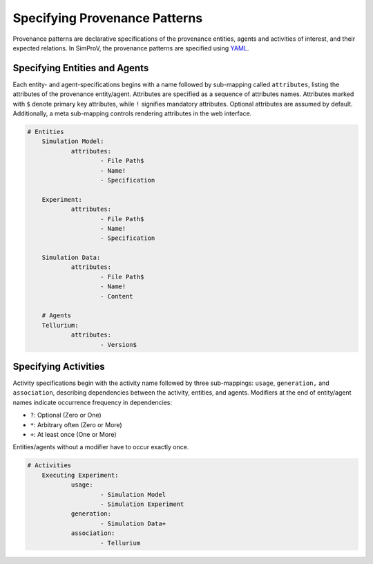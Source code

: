 .. _specifying_entities_and_activities:

Specifying Provenance Patterns
==============================
Provenance patterns are declarative specifications of the provenance entities, agents and activities of interest, and their expected relations.
In SimProV, the provenance patterns are specified using `YAML <https://yaml.org/>`_.

Specifying Entities and Agents
------------------------------

Each entity- and agent-specifications begins with a name followed by sub-mapping called ``attributes``, listing the attributes of the provenance entity/agent.
Attributes are specified as a sequence of attributes names.
Attributes marked with ``$`` denote primary key attributes, while ``!`` signifies mandatory attributes.
Optional attributes are assumed by default.
Additionally, a meta sub-mapping controls rendering attributes in the web interface.

.. code-block:: yaml

    # Entities
	Simulation Model:
		attributes:
			- File Path$
			- Name!
			- Specification

	Experiment:
		attributes:
			- File Path$
			- Name!
			- Specification

	Simulation Data:
		attributes:
			- File Path$
			- Name!
			- Content

	# Agents
	Tellurium:
		attributes:
			- Version$

Specifying Activities
---------------------

Activity specifications begin with the activity name followed by three sub-mappings: ``usage``, ``generation,`` and ``association``, describing dependencies between the activity, entities, and agents.
Modifiers at the end of entity/agent names indicate occurrence frequency in dependencies:

- ``?``: Optional (Zero or One)
- ``*``: Arbitrary often (Zero or More)
- ``+``: At least once (One or More)

Entities/agents without a modifier have to occur exactly once.

.. code-block:: yaml

    # Activities
	Executing Experiment:
		usage:
			- Simulation Model
			- Simulation Experiment
		generation:
			- Simulation Data+
		association:
			- Tellurium

